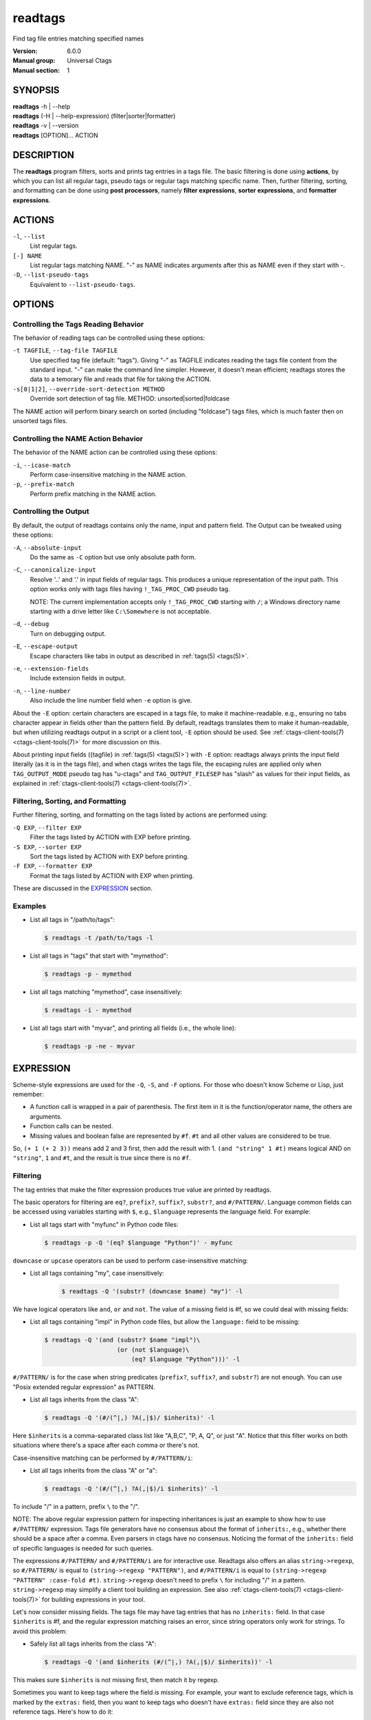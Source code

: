 .. _readtags(1):

==============================================================
readtags
==============================================================

Find tag file entries matching specified names

:Version: 6.0.0
:Manual group: Universal Ctags
:Manual section: 1

SYNOPSIS
--------
|	**readtags** -h | --help
|	**readtags** (-H | --help-expression) (filter|sorter|formatter)
|	**readtags** -v | --version
|	**readtags** [OPTION]... ACTION

DESCRIPTION
-----------
The **readtags** program filters, sorts and prints tag entries in a tags file.
The basic filtering is done using **actions**, by which you can list all
regular tags, pseudo tags or regular tags matching specific name. Then, further
filtering, sorting, and formatting can be done using **post processors**, namely
**filter expressions**, **sorter expressions**, and **formatter expressions**.

ACTIONS
-------
``-l``, ``--list``
	List regular tags.

``[-] NAME``
	List regular tags matching NAME.
	"-" as NAME indicates arguments after this as NAME even if they start with -.

``-D``, ``--list-pseudo-tags``
	Equivalent to ``--list-pseudo-tags``.

OPTIONS
-------

Controlling the Tags Reading Behavior
~~~~~~~~~~~~~~~~~~~~~~~~~~~~~~~~~~~~~
The behavior of reading tags can be controlled using these options:

``-t TAGFILE``, ``--tag-file TAGFILE``
	Use specified tag file (default: "tags").
	Giving "-" as TAGFILE indicates reading the tags file content from the
	standard input. "-" can make the command line simpler. However,
	it doesn't mean efficient; readtags stores the data to a temorary
	file and reads that file for taking the ACTION.

``-s[0|1|2]``, ``--override-sort-detection METHOD``
	Override sort detection of tag file.
	METHOD: unsorted|sorted|foldcase

The NAME action will perform binary search on sorted (including "foldcase")
tags files, which is much faster then on unsorted tags files.

Controlling the NAME Action Behavior
~~~~~~~~~~~~~~~~~~~~~~~~~~~~~~~~~~~~
The behavior of the NAME action can be controlled using these options:

``-i``, ``--icase-match``
	Perform case-insensitive matching in the NAME action.

``-p``, ``--prefix-match``
	Perform prefix matching in the NAME action.

Controlling the Output
~~~~~~~~~~~~~~~~~~~~~~
By default, the output of readtags contains only the name, input and pattern
field. The Output can be tweaked using these options:

``-A``, ``--absolute-input``
	Do the same as ``-C`` option but use only absolute path form.

``-C``, ``--canonicalize-input``
	Resolve '..' and '.' in input fields of regular tags.
	This produces a unique representation of the input path.
	This option works only with tags files having ``!_TAG_PROC_CWD`` pseudo
	tag.

	NOTE: The current implementation accepts only ``!_TAG_PROC_CWD``
	starting with ``/``; a Windows directory name starting with a
	drive letter like ``C:\Somewhere`` is not acceptable.

``-d``, ``--debug``
	Turn on debugging output.

``-E``, ``--escape-output``
	Escape characters like tabs in output as described in :ref:`tags(5) <tags(5)>`.

``-e``, ``--extension-fields``
	Include extension fields in output.

``-n``, ``--line-number``
	Also include the line number field when ``-e`` option is give.

About the ``-E`` option: certain characters are escaped in a tags file, to make
it machine-readable. e.g., ensuring no tabs character appear in fields other
than the pattern field. By default, readtags translates them to make it
human-readable, but when utilizing readtags output in a script or a client
tool, ``-E`` option should be used. See :ref:`ctags-client-tools(7) <ctags-client-tools(7)>` for more
discussion on this.

About printing input fields ({tagfile} in :ref:`tags(5) <tags(5)>`) with ``-E`` option: readtags
always prints the input field literally (as it is in the tags file), and when
ctags writes the tags file, the escaping rules are applied only when
``TAG_OUTPUT_MODE`` pseudo tag has "u-ctags" and ``TAG_OUTPUT_FILESEP`` has
"slash" as values for their input fields, as explained in
:ref:`ctags-client-tools(7) <ctags-client-tools(7)>`.

Filtering, Sorting, and Formatting
~~~~~~~~~~~~~~~~~~~~~~~~~~~~~~~~~~
Further filtering, sorting, and formatting on the tags listed by actions
are performed using:

``-Q EXP``, ``--filter EXP``
	Filter the tags listed by ACTION with EXP before printing.

``-S EXP``, ``--sorter EXP``
	Sort the tags listed by ACTION with EXP before printing.

``-F EXP``, ``--formatter EXP``
	Format the tags listed by ACTION with EXP when printing.

These are discussed in the `EXPRESSION`_ section.

Examples
~~~~~~~~
* List all tags in "/path/to/tags":

  .. code-block:: console

     $ readtags -t /path/to/tags -l

* List all tags in "tags" that start with "mymethod":

  .. code-block:: console

     $ readtags -p - mymethod

* List all tags matching "mymethod", case insensitively:

  .. code-block:: console

     $ readtags -i - mymethod

* List all tags start with "myvar", and printing all fields (i.e., the whole line):

  .. code-block:: console

     $ readtags -p -ne - myvar

EXPRESSION
----------
Scheme-style expressions are used for the ``-Q``, ``-S``, and ``-F`` options.
For those who doesn't know Scheme or Lisp, just remember:

* A function call is wrapped in a pair of parenthesis. The first item in it is
  the function/operator name, the others are arguments.
* Function calls can be nested.
* Missing values and boolean false are represented by ``#f``. ``#t`` and all
  other values are considered to be true.

So, ``(+ 1 (+ 2 3))`` means add 2 and 3 first, then add the result with 1.
``(and "string" 1 #t)`` means logical AND on ``"string"``, ``1`` and ``#t``,
and the result is true since there is no ``#f``.

Filtering
~~~~~~~~~
The tag entries that make the filter expression produces true value are printed
by readtags.

The basic operators for filtering are ``eq?``, ``prefix?``, ``suffix?``,
``substr?``, and ``#/PATTERN/``. Language common fields can be accessed using
variables starting with ``$``, e.g., ``$language`` represents the language field.
For example:

* List all tags start with "myfunc" in Python code files:

  .. code-block:: console

     $ readtags -p -Q '(eq? $language "Python")' - myfunc

``downcase`` or ``upcase`` operators can be used to perform case-insensitive
matching:

* List all tags containing "my", case insensitively:

    .. code-block:: console

     $ readtags -Q '(substr? (downcase $name) "my")' -l

We have logical operators like ``and``, ``or`` and ``not``. The value of a
missing field is #f, so we could deal with missing fields:

* List all tags containing "impl" in Python code files, but allow the
  ``language:`` field to be missing:

  .. code-block:: console

     $ readtags -Q '(and (substr? $name "impl")\
                         (or (not $language)\
                             (eq? $language "Python")))' -l

``#/PATTERN/`` is for the case when string predicates (``prefix?``, ``suffix?``,
and ``substr?``) are not enough. You can use "Posix extended regular expression"
as PATTERN.

* List all tags inherits from the class "A":

  .. code-block:: console

     $ readtags -Q '(#/(^|,) ?A(,|$)/ $inherits)' -l

Here ``$inherits`` is a comma-separated class list like "A,B,C", "P, A, Q", or
just "A". Notice that this filter works on both situations where there's a
space after each comma or there's not.

Case-insensitive matching can be performed by ``#/PATTERN/i``:

* List all tags inherits from the class "A" or "a":

  .. code-block:: console

     $ readtags -Q '(#/(^|,) ?A(,|$)/i $inherits)' -l

To include "/" in a pattern, prefix ``\`` to the "/".

NOTE: The above regular expression pattern for inspecting inheritances is just
an example to show how to use ``#/PATTERN/`` expression. Tags file generators
have no consensus about the format of ``inherits:``, e.g., whether there should
be a space after a comma. Even parsers in ctags have no consensus. Noticing the
format of the ``inherits:`` field of specific languages is needed for such
queries.

The expressions ``#/PATTERN/`` and ``#/PATTERN/i`` are for interactive use.
Readtags also offers an alias ``string->regexp``, so ``#/PATTERN/`` is equal to
``(string->regexp "PATTERN")``, and ``#/PATTERN/i`` is equal to
``(string->regexp "PATTERN" :case-fold #t)``. ``string->regexp`` doesn't need
to prefix ``\`` for including "/" in a pattern. ``string->regexp`` may simplify
a client tool building an expression. See also :ref:`ctags-client-tools(7) <ctags-client-tools(7)>` for
building expressions in your tool.

Let's now consider missing fields. The tags file may have tag entries that has
no ``inherits:`` field. In that case ``$inherits`` is #f, and the regular
expression matching raises an error, since string operators only work for
strings. To avoid this problem:

* Safely list all tags inherits from the class "A":

  .. code-block:: console

     $ readtags -Q '(and $inherits (#/(^|,) ?A(,|$)/ $inherits))' -l

This makes sure ``$inherits`` is not missing first, then match it by regexp.

Sometimes you want to keep tags where the field *is* missing. For example, your
want to exclude reference tags, which is marked by the ``extras:`` field, then
you want to keep tags who doesn't have ``extras:`` field since they are also
not reference tags. Here's how to do it:

* List all tags but the reference tags:

  .. code-block:: console

     $ readtags -Q '(or (not $extras) (#/(^|,) ?reference(,|$)/ $extras))' -l

Notice that ``(not $extras)`` produces ``#t`` when ``$extras`` is missing, so
the whole ``or`` expression produces ``#t``.


The combination of ``ctags -o -`` and ``readtags -t -`` is handy for inspecting
a source file as far as the source file is enough short.

* List all the large (> 100 lines) functions in a file:

  .. code-block:: console

     $ ctags -o - --fields=+neKz input.c \
       | ./readtags -t - -en \
                    -Q '(and (eq? $kind "function") $end $line (> (- $end $line) 100))' \
                    -l

* List all the tags including line 80 in a file:

  .. code-block:: console

     $ ctags -o - --fields=+neKz input.c \
       | readtags -t - -ne \
                  -Q '(and $line
                           (or (eq? $line 80)
                               (and $end (< $line 80) (< 80 $end))))' \
         -l

Run "readtags -H filter" to know about all valid functions and variables.

Sorting
~~~~~~~
When sorting, the sorter expression is evaluated on two tag entries to decide
which should sort before the other one, until the order of all tag entries is
decided.

In a sorter expression, ``$`` and ``&`` are used to access the fields in the
two tag entries, and let's call them $-entry and &-entry. The sorter expression
should have a value of -1, 0 or 1. The value -1 means the $-entry should be put
above the &-entry, 1 means the contrary, and 0 makes their order in the output
uncertain.

The core operator of sorting is ``<>``. It's used to compare two strings or two
numbers (numbers are for the ``line:`` or ``end:`` fields). In ``(<> a b)``, if
``a`` < ``b``, the result is -1; ``a`` > ``b`` produces 1, and ``a`` = ``b``
produces 0. Strings are compared using the ``strcmp`` function, see strcmp(3).

For example, sort by names, and make those shorter or alphabetically smaller
ones appear before the others:

.. code-block:: console

   $ readtags -S '(<> $name &name)' -l

This reads "If the tag name in the $-entry is smaller, it goes before the
&-entry".

The ``<or>`` operator is used to chain multiple expressions until one returns
-1 or 1. For example, sort by input file names, then line numbers if in the
same file:

.. code-block:: console

   $ readtags -S '(<or> (<> $input &input) (<> $line &line))' -l

The ``*-`` operator is used to flip the compare result. i.e., ``(*- (<> a b))``
is the same as ``(<> b a)``.

Filter expressions can be used in sorter expressions. The technique is use
``if`` to produce integers that can be compared based on the filter, like:

.. code-block:: lisp

   (<> (if filter-expr-on-$-entry -1 1)
       (if filter-expr-on-&-entry -1 1))

So if $-entry satisfies the filter, while &-entry doesn't, it's the same as
``(<> -1 1)``, which produces ``-1``.

For example, we want to put tags with "file" kind below other tags, then the
sorter would look like:

.. code-block:: lisp

   (<> (if (eq? $kind "file") 1 -1)
       (if (eq? &kind "file") 1 -1))

A quick read tells us: If $-entry has "file" kind, and &-entry doesn't, the
sorter becomes ``(<> 1 -1)``, which produces ``1``, so the $-entry is put below
the &-entry, exactly what we want.

Formatting
~~~~~~~~~~
A formatter expression defines how readtags prints tag entries.

A formatter expression may produce a string, a boolean, an integer,
or a list. Readtags prints the produced string, and integer as is.
Readtags prints nothing for ``#f``, and a newline for ``#t``.

A list could contain any number of strings, booleans,
integers, and/or lists. Readtags prints the elements of a list
sequentially and recursively.

All the operators for filtering are also available in formatter
expressions. In addition to the operators, ``list`` is available
in formatter expressions. As the name shows, ``list`` is for
making a list. ``list`` makes a list containing arguments passed to
the operator. e.g., the following expression makes a list contains
``1``, ``#f``, and ``"hello"``:

.. code-block:: lisp

   (list 1 #f "hello")

NOTE: Unlike real-Lisp, backquote constructs are not available.

To show some examples, the following tags file (``output.tags``) is assumed
as input for readtags:

.. code-block:: tags

   M	input.c	4;"	macro	file:
   N	input.c	3;"	macro	file:
   bar	input.c	11;"	f	typeref:typename:void	file:	signature:(char ** argv,int * r)
   foo	input.c	6;"	f	typeref:typename:int	file:	signature:(int v)
   main	input.c	16;"	f	typeref:typename:int	signature:(int argc,char ** argv)

An exapmle for printing only function names:

.. code-block:: console

   $ readtags -t output.tags -Q '(eq? $kind "function")' -F '(list $name #t)' -l
   bar
   foo
   main

Doing the same only with a formatter expression:

.. code-block:: console

   $ readtags -t output.tags -F '(if (eq? $kind "function") (list $name #t) #f)' -l
   bar
   foo
   main

Generating declarations for the functions:

.. code-block:: console

   $ readtags -t output.tags -F \
     '(if (eq? $kind "function")
         (list (if $file "static " #f) $typeref-name " " $name $signature ";" #t)
        #f)' -l
   static void bar(char ** argv,int * r);
   static int foo(int v);
   int main(int argc,char ** argv);

Inspecting the Behavior of Expressions
~~~~~~~~~~~~~~~~~~~~~~~~~~~~~~~~~~~~~~
The `print` operator can be used to print the value of an expression. For
example:

.. code-block:: console

   $ readtags -Q '(print $name)' -l

prints the name of each tag entry before it. Since the return value of
``print`` is not #f, all the tag entries are printed. We could control this
using the ``begin`` or ``begin0`` operator. ``begin`` returns the value of its
last argument, and ``begin0`` returns the value of its first argument. For
example:

.. code-block:: console

   $ readtags -Q '(begin0 #f (print (prefix? "ctags" "ct")))' -l

prints a bunch of "#t" (depending on how many lines are in the tags file), and
the actual tag entries are not printed.

SEE ALSO
--------
See :ref:`tags(5) <tags(5)>` for the details of tags file format.

See :ref:`ctags-client-tools(7) <ctags-client-tools(7)>` for the tips writing a
tool utilizing tags file.

The official Universal Ctags web site at:

https://ctags.io/

The git repository for the library used in readtags command:

https://github.com/universal-ctags/libreadtags

CREDITS
-------
Universal Ctags project
https://ctags.io/

Darren Hiebert <dhiebert@users.sourceforge.net>
http://DarrenHiebert.com/

The readtags command and libreadtags maintained at Universal Ctags
are derived from readtags.c and readtags.h developd at
http://ctags.sourceforge.net.
